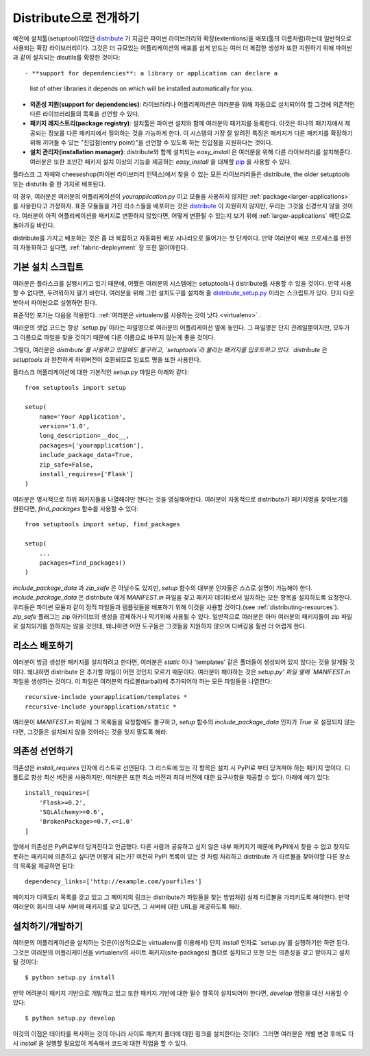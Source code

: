 .. _distribute-deployment:

Distribute으로 전개하기
=========================

예전에 설치툴(setuptool)이었던 `distribute`_ 가 지금은 파이썬 라이브러리와 
확장(extentions)을 배포(툴의 이름처럼)하는데 일반적으로 사용되는 확장 라이브러리이다. 
그것은 더 규모있는 어플리케이션의 배포를 쉽게 만드는 여러 더 복잡한 생성자 또한 
지원하기 위해 파이썬과 같이 설치되는 disutils를 확장한 것이다::

- **support for dependencies**: a library or application can declare a
  list of other libraries it depends on which will be installed
  automatically for you.
- **의존성 지원(support for dependencies)**: 라이브러리나 어플리케이션은 여러분을 위해 자동으로 설치되어야 할
  그것에 의존적인 다른 라이브러리들의 목록을 선언할 수 있다.
- **패키지 레지스트리(package registry)**: 설치툴은 파이썬 설치와 함께 여러분의 패키지를 등록한다.
  이것은 하나의 패키지에서 제공되는 정보를 다른 패키지에서 질의하는 것을 가능하게 한다.
  이 시스템의 가장 잘 알려진 특징은 패키지가 다른 패키지를 확장하기 위해 끼어들 수 있는 
  "진입점(entry point)"을 선언할 수 있도록 하는 진입점을 지원하다는 것이다.
- **설치 관리자(installation manager)**: distribute와 함께 설치되는 `easy_install` 은 여러분을 위해
  다른 라이브러리를 설치해준다.  여러분은 또한 조만간 패키지 설치 이상의 기능을 제공하는 `easy_install`
  을 대체할 `pip`_ 을 사용할 수 있다.

플라스크 그 자체와 cheeseshop(파이썬 라이브러리 인덱스)에서 찾을 수 있는 모든 라이브러리들은
distribute, the older setuptools 또는 distutils 중 한 가지로 배포된다.

이 경우, 여러분은 여러분의 어플리케이션이 `yourapplication.py` 이고 모듈을 사용하지 않지만
:ref:`package<larger-applications>` 를 사용한다고 가정하자.
표준 모듈들을 가진 리소스들을 배포하는 것은 `distribute`_ 이 지원하지 않지만,
우리는 그것을 신경쓰지 않을 것이다.  여러분이 아직 어플리케이션을 패키지로 변환하지 않았다면,
어떻게 변환될 수 있는지 보기 위해 :ref:`larger-applications` 패턴으로 돌아가길 바란다.

distribute를 가지고 배포하는 것은 좀 더 복잡하고 자동화된 배포 시나리오로 들어가는 첫 단계이다.
만약 여러분이 배포 프로세스를 완전히 자동화하고 싶다면, :ref:`fabric-deployment` 장 또한 읽어야한다.

기본 설치 스크립트
------------------

여러분은 플라스크를 실행시키고 있기 때문에, 어쨌든 여러분의 시스템에는
setuptools나 distribute를 사용할 수 있을 것이다. 
만약 사용할 수 없다면, 두려워하지 말기 바란다. 여러분을 위해 그런 설치도구를 설치해 줄 
`distribute_setup.py`_ 이라는 스크립트가 있다.  단지 다운받아서 파이썬으로 실행하면 된다.

표준적인 포기는 다음을 적용한다. :ref:`여러분은 virtualenv를 사용하는 것이 낫다.<virtualenv>` .

여러분의 셋업 코드는 항상 `setup.py`이라는 파일명으로 여러분의 어플리케이션 옆에 놓인다.
그 파일명은 단지 관례일뿐이지만, 모두가 그 이름으로 파일을 찾을 것이기 때문에 다른 이름으로 
바꾸지 않는게 좋을 것이다.

그렇다, 여러분은 `distribute`를 사용하고 있음에도 불구하고, `setuptools`라 불리는 
패키지를 입포트하고 있다.  `distribute` 은 `setuptools` 과 완전하게 하위버전이 호환되므로 
임포트 명을 또한 사용한다.

플라스크 어플리케이션에 대한 기본적인 `setup.py` 파일은 아래와 같다::

    from setuptools import setup

    setup(
        name='Your Application',
        version='1.0',
        long_description=__doc__,
        packages=['yourapplication'],
        include_package_data=True,
        zip_safe=False,
        install_requires=['Flask']
    )

여러분은 명시적으로 하위 패키지들을 나열해야만 한다는 것을 명심해야한다.
여러분이 자동적으로 distribute가 패키지명을 찾아보기를 원한다면,
`find_packages` 함수를 사용할 수 있다::

    from setuptools import setup, find_packages

    setup(
        ...
        packages=find_packages()
    )

`include_package_data` 과 `zip_safe` 은 아닐수도 있지만, `setup` 함수의
대부분 인자들은 스스로 설명이 가능해야 한다. 
`include_package_data` 은 distribute 에게 `MANIFEST.in` 파일을 찾고 
패키지 데이타로서 일치하는 모든 항목을 설치하도록 요청한다.
우리들은 파이썬 모듈과 같이 정적 파일들과 템플릿들을 배포하기 위해 
이것을 사용할 것이다.(see :ref:`distributing-resources`).
`zip_safe` 플래그는 zip 아카이브의 생성을 강제하거나 막기위해 사용될 수 있다.
일반적으로 여러분은 아마 여러분의 패키지들이 zip 파일로 설치되기를 원하지는 않을 것인데,
왜냐하면 어떤 도구들은 그것들을 지원하지 않으며 디버깅을 훨씬 더 어렵게 한다.


.. _distributing-resources:

리소스 배포하기
---------------

여러분이 방금 생성한 패키지를 설치하려고 한다면, 여러분은 `static` 이나
'templates' 같은 폴더들이 생성되어 있지 않다는 것을 알게될 것이다.
왜냐하면 distribute 은 추가할 파일이 어떤 것인지 모르기 때문이다.
여러분이 해야하는 것은 `setup.py' 파일 옆에 `MANIFEST.in` 파일을 생성하는 것이다.
이 파일은 여러분의 타르볼(tarball)에 추가되어야 하는 모든 파일들을 나열한다::

    recursive-include yourapplication/templates *
    recursive-include yourapplication/static *

여러분이 `MANIFEST.in` 파일에 그 목록들을 요청함에도 불구하고, `setup` 함수의 
`include_package_data` 인자가 `True` 로 설정되지 않는다면, 그것들은 설치되지 
않을 것이라는 것을 잊지 말도록 해라.


의존성 선언하기
---------------

의존성은 `install_requires` 인자에 리스트로 선언된다. 그 리스트에 있는 각 항목은
설치 시 PyPI로 부터 당겨져야 하는 패키지 명이다. 디폴트로 항상 최신 버전을 사용하지만, 
여러분은 또한 최소 버전과 최대 버전에 대한 요구사항을 제공할 수 있다. 아래에 예가 있다::

    install_requires=[
        'Flask>=0.2',
        'SQLAlchemy>=0.6',
        'BrokenPackage>=0.7,<=1.0'
    ]

앞에서 의존성은 PyPI로부터 당겨진다고 언급했다. 다른 사람과 공유하고
싶지 않은 내부 패키지기 때문에 PyPI에서 찾을 수 없고 찾지도 못하는 
패키지에 의존하고 싶다면 어떻게 되는가? 여전히 PyPI 목록이 있는 것 처럼 
처리하고 distribute 가 타르볼을 찾아야할 다른 장소의 목록을 제공하면 된다::

    dependency_links=['http://example.com/yourfiles']

페이지가 디렉토리 목록를 갖고 있고 그 페이지의 링크는 distribute가 파일들을 찾는
방법처럼 실제 타르볼을 가리키도록 해야한다.  만약 여러분이 회사의 내부 서버에 
패키지를 갖고 있다면, 그 서버에 대한 URL을 제공하도록 해라.


설치하기/개발하기
-----------------

여러분의 어플리케이션을 설치하는 것은(이상적으로는 virtualenv를 이용해서)
단지 `install` 인자로 `setup.py`를 실행하기만 하면 된다.  그것은 여러분의
어플리케이션을 virtualenv의 사이트 패키지(site-packages) 폴더로 설치되고
또한 모든 의존성을 갖고 받아지고 설치될 것이다::

    $ python setup.py install

만약 어려분이 패키지 기반으로 개발하고 있고 또한 패키지 기반에 대한 필수 항목이
설치되어야 한다면, `develop` 명령을 대신 사용할 수 있다::

    $ python setup.py develop

이것의 이점은 데이타를 복사하는 것이 아니라 사이트 패키지 폴더에 대한 링크를 
설치한다는 것이다.  그러면 여러분은 개별 변경 후에도 다시 `install` 을 실행할
필요없이 계속해서 코드에 대한 작업을 할 수 있다.


.. _distribute: http://pypi.python.org/pypi/distribute
.. _pip: http://pypi.python.org/pypi/pip
.. _distribute_setup.py: http://python-distribute.org/distribute_setup.py
